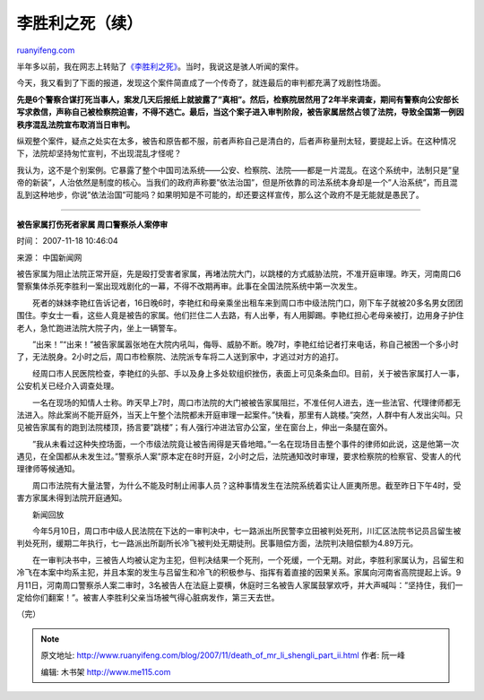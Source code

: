 .. _200711_death_of_mr_li_shengli_part_ii:

李胜利之死（续）
===================================

`ruanyifeng.com <http://www.ruanyifeng.com/blog/2007/11/death_of_mr_li_shengli_part_ii.html>`__

半年多以前，我在网志上转贴了\ `《李胜利之死》 <http://www.ruanyifeng.com/blog/2007/03/death_of_mr_li_shengli.html>`__\ 。当时，我说这是骇人听闻的案件。

今天，我又看到了下面的报道，发现这个案件简直成了一个传奇了，就连最后的审判都充满了戏剧性场面。

**先是6个警察合谋打死当事人，案发几天后报纸上就披露了”真相”。然后，检察院居然用了2年半来调查，期间有警察向公安部长写求救信，声称自己被检察院迫害，不得不逃亡。最后，当这个案子进入审判阶段，被告家属居然占领了法院，导致全国第一例因秩序混乱法院宣布取消当日审判。**

纵观整个案件，疑点之处实在太多，被告和原告都不服，前者声称自己是清白的，后者声称量刑太轻，要提起上诉。在这种情况下，法院却坚持匆忙宣判，不出现混乱才怪呢？

我认为，这不是个别案例。它暴露了整个中国司法系统——公安、检察院、法院——都是一片混乱。在这个系统中，法制只是”皇帝的新装”，人治依然是制度的核心。当我们的政府声称要”依法治国”，但是所依靠的司法系统本身却是一个”人治系统”，而且混乱到这种地步，你说”依法治国”可能吗？如果明知是不可能的，却还要这样宣传，那么这个政府不是无能就是愚民了。


==================

**被告家属打伤死者家属 周口警察杀人案停审**

时间： 2007-11-18 10:46:04

来源： 中国新闻网

被告家属为阻止法院正常开庭，先是殴打受害者家属，再堵法院大门，以跳楼的方式威胁法院，不准开庭审理。昨天，河南周口6警察集体杀死李胜利一案出现戏剧化的一幕，不得不改期再审。此事在全国法院系统中第一次发生。

　　死者的妹妹李艳红告诉记者，16日晚6时，李艳红和母亲乘坐出租车来到周口市中级法院门口，刚下车子就被20多名男女团团围住。李女士一看，这些人竟是被告的家属。他们拦住二人去路，有人出拳，有人用脚踢。李艳红担心老母亲被打，边用身子护住老人，急忙跑进法院大院子内，坐上一辆警车。

　　”出来！”“出来！”被告家属嚣张地在大院内吼叫，侮辱、威胁不断。晚7时，李艳红给记者打来电话，称自己被困一个多小时了，无法脱身。2小时之后，周口市检察院、法院派专车将二人送到家中，才逃过对方的追打。

　　经周口市人民医院检查，李艳红的头部、手以及身上多处软组织挫伤，表面上可见条条血印。目前，关于被告家属打人一事，公安机关已经介入调查处理。

　　一名在现场的知情人士称。昨天早上7时，周口市法院的大门被被告家属阻拦，不准任何人进去，连一些法官、代理律师都无法进入。除此案尚不能开庭外，当天上午整个法院都未开庭审理一起案件。”快看，那里有人跳楼。”突然，人群中有人发出尖叫。只见被告家属有的跑到法院楼顶，扬言要”跳楼”；有人强行冲进法官办公室，坐在窗台上，伸出一条腿在窗外。

　　”我从未看过这种失控场面，一个市级法院竟让被告闹得是天昏地暗。”一名在现场目击整个事件的律师如此说，这是他第一次遇见，在全国都从未发生过。”警察杀人案”原本定在8时开庭，2小时之后，法院通知改时审理，要求检察院的检察官、受害人的代理律师等候通知。

　　周口市法院有大量法警，为什么不能及时制止闹事人员？这种事情发生在法院系统着实让人匪夷所思。截至昨日下午4时，受害方家属未得到法院开庭通知。

　　新闻回放

　　今年5月10日，周口市中级人民法院在下达的一审判决中，七一路派出所民警李立田被判处死刑，川汇区法院书记员吕留生被判处死刑，缓期二年执行，七一路派出所副所长冷飞被判处无期徒刑。民事赔偿方面，法院判决赔偿额为4.89万元。

　　在一审判决书中，三被告人均被认定为主犯，但判决结果一个死刑，一个死缓，一个无期。对此，李胜利家属认为，吕留生和冷飞在本案中均系主犯，并且本案的发生与吕留生和冷飞的积极参与、指挥有着直接的因果关系。家属向河南省高院提起上诉。9月11日，河南周口警察杀人案二审时，3名被告人在法庭上耍横，休庭时三名被告人家属鼓掌欢呼，并大声喊叫：”坚持住，我们一定给你们翻案！”。被害人李胜利父亲当场被气得心脏病发作，第三天去世。

（完）

.. note::
    原文地址: http://www.ruanyifeng.com/blog/2007/11/death_of_mr_li_shengli_part_ii.html 
    作者: 阮一峰 

    编辑: 木书架 http://www.me115.com